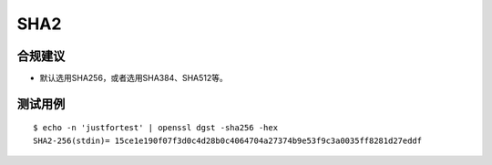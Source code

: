 SHA2
====


合规建议
--------

- 默认选用SHA256，或者选用SHA384、SHA512等。


测试用例
-----------

::

    $ echo -n 'justfortest' | openssl dgst -sha256 -hex
    SHA2-256(stdin)= 15ce1e190f07f3d0c4d28b0c4064704a27374b9e53f9c3a0035ff8281d27eddf



